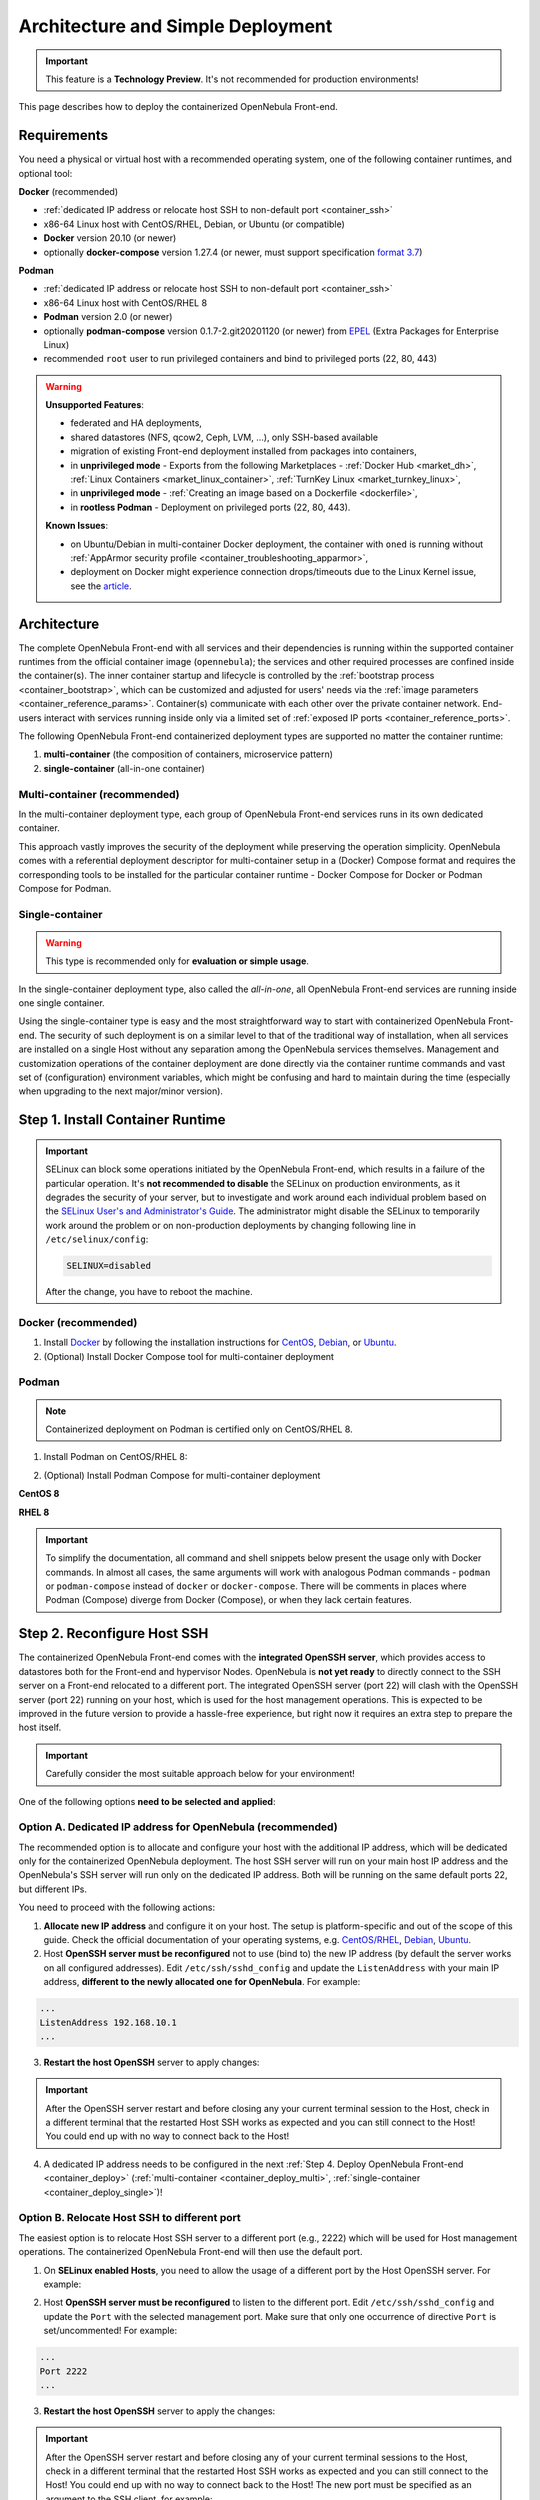 .. _container_deployment:

================================================================================
Architecture and Simple Deployment
================================================================================

.. important:: This feature is a **Technology Preview**. It's not recommended for production environments!

This page describes how to deploy the containerized OpenNebula Front-end.

.. _container_requirements:

Requirements
================================================================================

You need a physical or virtual host with a recommended operating system, one of the following container runtimes, and optional tool:

**Docker** (recommended)

- :ref:`dedicated IP address or relocate host SSH to non-default port <container_ssh>`
- x86-64 Linux host with CentOS/RHEL, Debian, or Ubuntu (or compatible)
- **Docker** version 20.10 (or newer)
- optionally **docker-compose** version 1.27.4 (or newer, must support specification `format 3.7 <https://docs.docker.com/compose/compose-file/>`__)

**Podman**

- :ref:`dedicated IP address or relocate host SSH to non-default port <container_ssh>`
- x86-64 Linux host with CentOS/RHEL 8
- **Podman** version 2.0 (or newer)
- optionally **podman-compose** version 0.1.7-2.git20201120 (or newer) from `EPEL <https://fedoraproject.org/wiki/EPEL>`__ (Extra Packages for Enterprise Linux)
- recommended ``root`` user to run privileged containers and bind to privileged ports (22, 80, 443)

.. warning::

   **Unsupported Features**:

   - federated and HA deployments,
   - shared datastores (NFS, qcow2, Ceph, LVM, ...), only SSH-based available
   - migration of existing Front-end deployment installed from packages into containers,
   - in **unprivileged mode** - Exports from the following Marketplaces - :ref:`Docker Hub <market_dh>`, :ref:`Linux Containers <market_linux_container>`, :ref:`TurnKey Linux <market_turnkey_linux>`,
   - in **unprivileged mode** - :ref:`Creating an image based on a Dockerfile <dockerfile>`,
   - in **rootless Podman** - Deployment on privileged ports (22, 80, 443).

   **Known Issues**:

   - on Ubuntu/Debian in multi-container Docker deployment, the container with ``oned`` is running without :ref:`AppArmor security profile <container_troubleshooting_apparmor>`,
   - deployment on Docker might experience connection drops/timeouts due to the Linux Kernel issue, see the `article <https://tech.xing.com/a-reason-for-unexplained-connection-timeouts-on-kubernetes-docker-abd041cf7e02>`__.

.. _container_architecture:

Architecture
================================================================================

The complete OpenNebula Front-end with all services and their dependencies is running within the supported container runtimes from the official container image (``opennebula``); the services and other required processes are confined inside the container(s). The inner container startup and lifecycle is controlled by the :ref:`bootstrap process <container_bootstrap>`, which can be customized and adjusted for users' needs via the :ref:`image parameters <container_reference_params>`. Container(s) communicate with each other over the private container network. End-users interact with services running inside only via a limited set of :ref:`exposed IP ports <container_reference_ports>`.

The following OpenNebula Front-end containerized deployment types are supported no matter the container runtime:

1. **multi-container** (the composition of containers, microservice pattern)
2. **single-container** (all-in-one container)

Multi-container (recommended)
-----------------------------

In the multi-container deployment type, each group of OpenNebula Front-end services runs in its own dedicated container.

.. TODO - update image

|container_multi|

This approach vastly improves the security of the deployment while preserving the operation simplicity. OpenNebula comes with a referential deployment descriptor for multi-container setup in a (Docker) Compose format and requires the corresponding tools to be installed for the particular container runtime - Docker Compose for Docker or Podman Compose for Podman.

Single-container
----------------

.. warning::

    This type is recommended only for **evaluation or simple usage**.

In the single-container deployment type, also called the *all-in-one*, all OpenNebula Front-end services are running inside one single container.

.. TODO - update image

|onedocker_schema_all_in_one|

Using the single-container type is easy and the most straightforward way to start with containerized OpenNebula Front-end. The security of such deployment is on a similar level to that of the traditional way of installation, when all services are installed on a single Host without any separation among the OpenNebula services themselves. Management and customization operations of the container deployment are done directly via the container runtime commands and vast set of (configuration) environment variables, which might be confusing and hard to maintain during the time (especially when upgrading to the next major/minor version).

.. _container_install:

Step 1. Install Container Runtime
================================================================================

.. important::

    SELinux can block some operations initiated by the OpenNebula Front-end, which results in a failure of the particular operation.  It's **not recommended to disable** the SELinux on production environments, as it degrades the security of your server, but to investigate and work around each individual problem based on the `SELinux User's and Administrator's Guide <https://access.redhat.com/documentation/en-us/red_hat_enterprise_linux/7/html/selinux_users_and_administrators_guide/>`__. The administrator might disable the SELinux to temporarily work around the problem or on non-production deployments by changing following line in ``/etc/selinux/config``:

    .. code-block:: bash

        SELINUX=disabled

    After the change, you have to reboot the machine.

Docker (recommended)
--------------------

1. Install `Docker <https://docs.docker.com/get-docker/>`__ by following the installation instructions for `CentOS <https://docs.docker.com/engine/install/centos/>`__, `Debian <https://docs.docker.com/engine/install/debian/>`__, or `Ubuntu <https://docs.docker.com/engine/install/ubuntu/>`__.

2. (Optional) Install Docker Compose tool for multi-container deployment

.. prompt:: bash # auto

    # curl -L "https://github.com/docker/compose/releases/download/1.27.4/docker-compose-$(uname -s)-$(uname -m)" -o /usr/bin/docker-compose
    # chmod +x /usr/bin/docker-compose

Podman
------

.. note::

    Containerized deployment on Podman is certified only on CentOS/RHEL 8.

1. Install Podman on CentOS/RHEL 8:

.. prompt:: bash # auto

    # dnf module install -y container-tools

2. (Optional) Install Podman Compose for multi-container deployment

**CentOS 8**

.. prompt:: bash # auto

    # dnf install -y epel-release
    # dnf install -y podman-compose

**RHEL 8**

.. prompt:: bash # auto

    # rpm -ivh https://dl.fedoraproject.org/pub/epel/epel-release-latest-8.noarch.rpm
    # dnf install -y podman-compose

.. important::

    To simplify the documentation, all command and shell snippets below present the usage only with Docker commands. In almost all cases, the same arguments will work with analogous Podman commands - ``podman`` or ``podman-compose`` instead of ``docker`` or ``docker-compose``. There will be comments in places where Podman (Compose) diverge from Docker (Compose), or when they lack certain features.

.. _container_ssh:

Step 2. Reconfigure Host SSH
================================================================================

The containerized OpenNebula Front-end comes with the **integrated OpenSSH server**, which provides access to datastores both for the Front-end and hypervisor Nodes. OpenNebula is **not yet ready** to directly connect to the SSH server on a Front-end relocated to a different port. The integrated OpenSSH server (port 22) will clash with the OpenSSH server (port 22) running on your host, which is used for the host management operations. This is expected to be improved in the future version to provide a hassle-free experience, but right now it requires an extra step to prepare the host itself.

.. important::

   Carefully consider the most suitable approach below for your environment!

One of the following options **need to be selected and applied**:

.. _container_ssh_ip:

Option A. Dedicated IP address for OpenNebula (recommended)
-----------------------------------------------------------

The recommended option is to allocate and configure your host with the additional IP address, which will be dedicated only for the containerized OpenNebula deployment. The host SSH server will run on your main host IP address and the OpenNebula's SSH server will run only on the dedicated IP address. Both will be running on the same default ports 22, but different IPs.

|container_ssh1|

You need to proceed with the following actions:

1. **Allocate new IP address** and configure it on your host. The setup is platform-specific and out of the scope of this guide. Check the official documentation of your operating systems, e.g. `CentOS/RHEL <https://access.redhat.com/documentation/en-us/red_hat_enterprise_linux/8/html-single/configuring_and_managing_networking>`__, `Debian <https://wiki.debian.org/NetworkConfiguration>`__,  `Ubuntu <https://ubuntu.com/server/docs/network-configuration>`__.

2. Host **OpenSSH server must be reconfigured** not to use (bind to) the new IP address (by default the server works on all configured addresses). Edit ``/etc/ssh/sshd_config`` and update the ``ListenAddress`` with your main IP address, **different to the newly allocated one for OpenNebula**. For example:

.. code::

    ...
    ListenAddress 192.168.10.1
    ...

3. **Restart the host OpenSSH** server to apply changes:

.. prompt:: bash # auto

    # service sshd restart

.. important::

    After the OpenSSH server restart and before closing any your current terminal session to the Host, check in a different terminal that the restarted Host SSH works as expected and you can still connect to the Host! You could end up with no way to connect back to the Host!

4. A dedicated IP address needs to be configured in the next :ref:`Step 4. Deploy OpenNebula Front-end <container_deploy>` (:ref:`multi-container <container_deploy_multi>`, :ref:`single-container <container_deploy_single>`)!

.. _container_ssh_relocate:

Option B. Relocate Host SSH to different port
---------------------------------------------

The easiest option is to relocate Host SSH server to a different port (e.g., 2222) which will be used for Host management operations. The containerized OpenNebula Front-end will then use the default port.

|container_ssh2|

1. On **SELinux enabled Hosts**, you need to allow the usage of a different port by the Host OpenSSH server. For example:

.. prompt:: bash # auto

    # semanage port -a -t ssh_port_t -p tcp 2222

2. Host **OpenSSH server must be reconfigured** to listen to the different port. Edit ``/etc/ssh/sshd_config`` and update the ``Port`` with the selected management port. Make sure that only one occurrence of directive ``Port`` is set/uncommented! For example:

.. code::

    ...
    Port 2222
    ...

3. **Restart the host OpenSSH** server to apply the changes:

.. prompt:: bash # auto

    # service sshd restart

.. important::

    After the OpenSSH server restart and before closing any of your current terminal sessions to the Host, check in a different terminal that the restarted Host SSH works as expected and you can still connect to the Host! You could end up with no way to connect back to the Host! The new port must be specified as an argument to the SSH client, for example:

    .. prompt:: bash $ auto

        $ ssh -p 2222 myhost.example.com

.. _container_ssh_nodes:

Option C. Reconfigure nodes to connect to different port
--------------------------------------------------------

If approaches above are not possible, the last (documented) option proposes to relocate OpenNebula's integrated SSH server port and reconfigure all current and future hypervisor Nodes to use a related SSH port **only** when connecting back to the OpenNebula Front-end.

|container_ssh3|

The following changes are required for your current and future hypervisor Nodes:

1. Decide **hostname/IP and port** on which OpenNebula Front-end's integrated SSH server will be available to the hypervisor Nodes (it can be different to the hostname/IP used for OpenNebula end-users!). It needs to be configured also in the next :ref:`Step 4. Deploy OpenNebula <container_deploy>`!

.. note::

   If there are no existing hypervisor Nodes to connect, the remaining step(s) can be skipped now and applied on new Nodes later.

2. Login to the hypervisor Nodes (they must have the OpenNebula node package preinstalled in a version corresponding to the OpenNebula Front-end version) and **update the SSH client** configuration for user ``oneadmin`` in ``/var/lib/one/.ssh/config``. Put the following snippet at the very beginning and replace example values ``one.example.com`` and port ``2222`` with network parameters selected in previous point.

**CentOS/RHEL 7**, **Debian 9** and **Ubuntu 16.04**:

.. code::

    Host one.example.com
      Port 2222

(and ensure the OpenNebula Front-end's Host SSH key is in the trusted SSH known keys)

**Rest newer platforms**:

.. code::

    Host one.example.com
      StrictHostKeyChecking accept-new
      Port 2222

Needs to be deployed on all hypervisor Nodes, no other changes are necessary.

3. The selected port needs to be configured in the next :ref:`Step 4. Deploy OpenNebula Front-end <container_deploy>` (:ref:`multi-container <container_deploy_multi>`, :ref:`single-container <container_deploy_single>`)!

.. _container_image:

Step 3. Get Container Image
================================================================================

OpenNebula image is built as a standard OCI container image with variants for the **Enterprise** and **Community Editions**, each hosted separately. It's developed with compatibility with both Docker and Podman, single-container and multi-container deployments in mind.

.. note::

   There is only one single image with all Front-end services and their dependencies preinstalled for all types of supported deployments!

Repeat the same approach below to update to the newer image build or to get the newer OpenNebula releases.

Enterprise Edition
------------------

OpenNebula **Enterprise Edition** is provided for customers with an active subscription. The container images for major, minor, and maintenance releases are available only in a private enterprise repository (container registry) and only accessible by customers. To access the repository, you should have received an authentication ``token`` (in format ``username:password``), which is the same for both traditional :ref:`package repositories <repositories>` and container registries.

Download the image to your container runtime in two simple steps:

1. **Login** to the customer registry `enterprise.opennebula.io <https://enterprise.opennebula.io>`__ with your customer *username* and *password*:

.. prompt:: bash # auto

    # docker login enterprise.opennebula.io
    Username: *****
    Password: ***************
    Login Succeeded

(required only before the very first download)

2. **Download** the current version of image to your Host:

.. prompt:: bash # auto

    # docker pull enterprise.opennebula.io/opennebula:6.0
    6.0: Pulling from opennebula
    14d5f30b982f: Pull complete
    56fd5a76ed9f: Pull complete
    Digest: sha256:abf26354b99485e7836370c3ef7249ea68ffee4bbc5e38381029f458d0be80a7
    Status: Downloaded newer image for enterprise.opennebula.io/opennebula:6.0
    enterprise.opennebula.io/opennebula:6.0

Community Edition
-----------------

OpenNebula Community Edition is a free and public version, which offers the full functionality of the Cloud Management Platform. It's published on the `Docker Hub <https://hub.docker.com/r/opennebula/opennebula>`__, the most popular hosted container registry, and can be accessed simply by running the following command:

.. prompt:: bash # auto

    # docker pull docker.io/opennebula/opennebula:6.0

.. _container_deploy:

Step 4. Deploy OpenNebula Front-end
================================================================================

There are two types of supported deployments, **multi-container** and **single-container** on Docker and Podman. The multi-container deployment is recommended for production/serious usage, the single-container deployment is easier and suitable for learning, quick evaluation, and simple usage. For new users, it's always good to start with the single-container first to learn and move to multi-container later.

Each deployment type is documented in variants with

- **TLS-secured services** (recommended) with all public OpenNebula services secured by self-signed (default) or a custom TLS certificate,
- **insecure services** where all services are directly exposed without any encryption.

Continue to the deployment guide for the selected type below:

- :ref:`multi-container <container_deploy_multi>`
- :ref:`single-container <container_deploy_single>`

.. _container_deploy_multi:

Multi-container (recommended)
-----------------------------

Multi-container deployment is managed by the **Docker Compose** or **Podman Compose** tools. OpenNebula provides an archive with a deployment descriptor (file ``docker-compose.yml``), default parameters, and configuration directories to be used by these tools. The deployment archive needs to be downloaded, configured with site-specific parameters, and passed to deployment tools to start.

A. Get Deployment Archive
^^^^^^^^^^^^^^^^^^^^^^^^^

.. important::

    Deployment archive is **specific for each OpenNebula edition and version**. When updating the existing containerized deployment with the newer OpenNebula release, you need to **redownload and use the deployment archive** for the corresponding OpenNebula version.

**Enterprise Edition**

Update *username* and interactively pass *password* from your customer ``token`` to the following command:

.. prompt:: bash # auto

    # wget --user=XXXX --ask-password https://enterprise.opennebula.io/packages/opennebula-6.0.3/container/docker-compose-opennebula.tar.gz
    # tar -xvf docker-compose-opennebula.tar.gz
    # cd opennebula/

**Community Edition**

.. prompt:: bash # auto

    # wget https://downloads.opennebula.io/packages/opennebula-6.0.0.2/container/docker-compose-opennebula.tar.gz
    # tar -xvf docker-compose-opennebula.tar.gz
    # cd opennebula/

B. Configure Deployment
^^^^^^^^^^^^^^^^^^^^^^^

It's **highly recommended NOT to modify** any of the provided files in the deployment (compose project) directory, which comes from the deployment archive. As new OpenNebula releases require you to use new deployment archives, such an approach would make your upgrades difficult. Create a new dedicated configuration file ``.env`` (which is loaded on deployment start) and **put inside all own customizations** with

- :ref:`image parameters <container_reference_params>` (to override those in ``default.env``),
- :ref:`deployment parameters <container_reference_deploy_params>` (to override those in ``docker-compose.yml``).

**Every deployment needs some minimal configuration, set the passwords and IP addresses.**

In the deployment directory ``opennebula/``, create the following configuration file ``.env`` with the bare minimum to run OpenNebula Front-end:

Set Image Parameters
####################

.. note::

    For insecure deployment (without TLS), also append the following snippet into your ``.env``.

    .. code::

        SUNSTONE_HTTPS_ENABLED=no

Create a file ``.env`` with the following example content and adapt to your environment:

.. code::

    OPENNEBULA_HOST=one.example.com
    OPENNEBULA_SSH_HOST=one.example.com
    ONEADMIN_PASSWORD=changeme123

where

- ``OPENNEBULA_HOST`` - is the hostname/IP which will be used by end-users to access the Front-end
- ``OPENNEBULA_SSH_HOST`` - is the hostname/IP to connect to the integrated SSH server, used by hypervisor Nodes (defaults to ``OPENNEBULA_HOST``)
- ``ONEADMIN_PASSWORD`` - is the **initial (only)** password for OpenNebula user ``oneadmin``

See more image configuration options in :ref:`reference <container_reference_params>`.

Set Deployment Parameters
#########################

Into the configuration file ``.env`` created above, append the following additional parameters. Please note the required parameters are **different for each approach you have selected** in :ref:`Step 2. Reconfigure Host SSH <container_ssh>`.

.. note::

    For insecure deployment (without TLS), also append the following snippet into your ``.env``.

    .. code::

        DEPLOY_ONED_INTERNAL_PORT=2633
        DEPLOY_ONEGATE_INTERNAL_PORT=5030
        DEPLOY_ONEFLOW_INTERNAL_PORT=2474

- Option :ref:`A. Dedicated IP address for OpenNebula <container_ssh_ip>` - append into ``.env`` the dedicated IP address of your OpenNebula Front-end. It's possible (but not required) to configure the integrated SSH and the rest of the Front-end services independently. For example:

.. code::

    DEPLOY_BIND_ADDR=192.168.10.3
    DEPLOY_BIND_SSH_ADDR=192.168.10.2

where

  - ``DEPLOY_BIND_ADDR`` - is the dedicated IP address for (most) **Front-end** services
  - ``DEPLOY_BIND_SSH_ADDR`` - is the dedicated IP address for **integrated SSH** server (can be same as ``DEPLOY_BIND_ADDR``)

- Option :ref:`B. Relocate Host SSH to a different port <container_ssh_relocate>` - no additional deployment configuration required.

- Option :ref:`C. Reconfigure Nodes to connect to a different port <container_ssh_nodes>` - append into ``.env`` the port of the OpenNebula integrated SSH server which will be available for hypervisor Nodes to connect back to the Front-end. For example:

.. code::

    DEPLOY_SSH_EXTERNAL_PORT=2222

where

  - ``DEPLOY_SSH_EXTERNAL_PORT`` - is the port on the Host on which OpenNebula's integrated SSH server will be exposed

C. Start Deployment
^^^^^^^^^^^^^^^^^^^

Inside the deployment (compose project) directory ``opennebula/``, start the containerized OpenNebula Front-end by running the following command:

.. prompt:: bash # auto

    # docker-compose up -d

.. hint::

    To monitor the deployment :ref:`bootstrap process <container_bootstrap>` use the following command to watch the logs (not supported with Podman Compose):

    .. prompt:: bash # auto

        # docker-compose logs -f

    On the very first start or for troubleshooting purposes, it might come in handy to run the deployment in the foreground. In this mode, you'll see bootstrap logs directly on your terminal, you can terminate the whole deployment by sending ``Control+C``, or the complete deployment terminates automatically in case of any single failure. Try:

    .. prompt:: bash # auto

        # docker-compose up --abort-on-container-exit

.. note::

    If you already use Sunstone over HTTPS and decide to change to HTTP-only later (or vice versa), you might experience issues when logging in into Sunstone. To fix the problem, drop the browser cookies for the Sunstone URL and try again.

D. Stop Deployment (optional)
^^^^^^^^^^^^^^^^^^^^^^^^^^^^^

When needed, stop the deployment by command:

.. prompt:: bash # auto

    # docker-compose down

The default settings ensure the individual deployment containers are **automatically restarted** upon their failure. The complete deployment is automatically started upon server boot with Docker, but on Podman the :ref:`extra steps <container_troubleshooting_podman>` must be taken.

.. _container_deploy_single:

Single-container
----------------

Single-container (*all-in-one*) deployment is the most straightforward and simple way to run the OpenNebula Front-end in a single container. In this case all necessary services are running together in the same process space and communicate simply over localhost and the local filesystem.

A. Start Deployment
^^^^^^^^^^^^^^^^^^^

.. note::

    If you already use Sunstone over HTTPS and decide to change to HTTP-only later (or vice versa), you might experience issues logging in into Sunstone. To fix the problem, drop the browser cookies for the Sunstone URL and try again.

Based on your selected approach in :ref:`Step 2. Reconfigure Host SSH <container_ssh>` update one of the following command examples with the required extra parameters.

- Option :ref:`A. Dedicated IP address for OpenNebula <container_ssh_ip>` - take and **customize** (see instructions below) one of the examples below:

+-------------------------------------------------------------------------------+-------------------------------------------------------------------------------+
| TLS-secured Services                                                          | Insecure Services                                                             |
+===============================================================================+===============================================================================+
| .. prompt:: bash # auto                                                       | .. prompt:: bash # auto                                                       |
|                                                                               |                                                                               |
|    # docker run -d --privileged --restart=unless-stopped \                    |    # docker run -d --privileged --restart=unless-stopped \                    |
|      --name opennebula \                                                      |      --name opennebula \                                                      |
|      -p 192.168.10.2:22:22 \                                                  |      -p 192.168.10.2:22:22 \                                                  |
|      -p 192.168.10.3:80:80 \                                                  |      -p 192.168.10.3:80:80 \                                                  |
|      -p 192.168.10.3:443:443 \                                                |      \                                                                        |
|      -p 192.168.10.3:2474:2475 \                                              |      -p 192.168.10.3:2474:2474 \                                              |
|      -p 192.168.10.3:2633:2634 \                                              |      -p 192.168.10.3:2633:2633 \                                              |
|      -p 192.168.10.3:4124:4124 \                                              |      -p 192.168.10.3:4124:4124 \                                              |
|      -p 192.168.10.3:4124:4124/udp \                                          |      -p 192.168.10.3:4124:4124/udp \                                          |
|      -p 192.168.10.3:5030:5031 \                                              |      -p 192.168.10.3:5030:5030 \                                              |
|      -p 192.168.10.3:29876:29876 \                                            |      -p 192.168.10.3:29876:29876 \                                            |
|      -e OPENNEBULA_HOST=one.example.com \                                     |      -e OPENNEBULA_HOST=one.example.com \                                     |
|      -e OPENNEBULA_SSH_HOST=one.example.com \                                 |      -e OPENNEBULA_SSH_HOST=one.example.com \                                 |
|      -e ONEADMIN_PASSWORD=changeme123 \                                       |      -e ONEADMIN_PASSWORD=changeme123 \                                       |
|      -e DIND_ENABLED=yes \                                                    |      -e DIND_ENABLED=yes \                                                    |
|      \                                                                        |      -e SUNSTONE_HTTPS_ENABLED=no \                                           |
|      -v opennebula_db:/var/lib/mysql \                                        |      -v opennebula_db:/var/lib/mysql \                                        |
|      -v opennebula_datastores:/var/lib/one/datastores \                       |      -v opennebula_datastores:/var/lib/one/datastores \                       |
|      -v opennebula_srv:/srv/one \                                             |      -v opennebula_srv:/srv/one \                                             |
|      -v opennebula_oneadmin_auth:/var/lib/one/.one \                          |      -v opennebula_oneadmin_auth:/var/lib/one/.one \                          |
|      -v opennebula_oneadmin_ssh:/var/lib/one/.ssh \                           |      -v opennebula_oneadmin_ssh:/var/lib/one/.ssh \                           |
|      -v opennebula_etcd:/srv/one/etcd \                                       |      -v opennebula_etcd:/srv/one/etcd \                                       |
|      -v opennebula_etcd_secrets:/srv/one/etcd-secrets \                       |      -v opennebula_etcd_secrets:/srv/one/etcd-secrets \                       |
|      -v opennebula_logs:/var/log \                                            |      -v opennebula_logs:/var/log \                                            |
|      $OPENNEBULA_IMAGE                                                        |      $OPENNEBULA_IMAGE                                                        |
+-------------------------------------------------------------------------------+-------------------------------------------------------------------------------+

Carefully replace the following occurrences with

  - ``192.168.10.3`` - your dedicated IP address for OpenNebula Front-end
  - ``192.168.10.2`` - your dedicated IP address for integrated SSH server (can be same as above)
  - ``one.example.com`` - hostname/IP which will be used by end-users to access the Front-end (and SSH)
  - ``changeme123`` - custom initial password for OpenNebula user ``oneadmin``
  - ``$OPENNEBULA_IMAGE`` - substitute

    - for **Enterprise Edition** with ``enterprise.opennebula.io/opennebula:6.0``
    - for **Community Edition** with ``docker.io/opennebula/opennebula:6.0``

- Option :ref:`B. Relocate host SSH to different port <container_ssh_relocate>` - take and **customize** (see instructions below) one of the examples below:

+-------------------------------------------------------------------------------+-------------------------------------------------------------------------------+
| TLS-secured Services                                                          | Insecure Services                                                             |
+===============================================================================+===============================================================================+
| .. prompt:: bash # auto                                                       | .. prompt:: bash # auto                                                       |
|                                                                               |                                                                               |
|    # docker run -d --privileged --restart=unless-stopped \                    |    # docker run -d --privileged --restart=unless-stopped \                    |
|      --name opennebula \                                                      |      --name opennebula \                                                      |
|      -p 22:22 \                                                               |      -p 22:22 \                                                               |
|      -p 80:80 \                                                               |      -p 80:80 \                                                               |
|      -p 443:443 \                                                             |      \                                                                        |
|      -p 2474:2475 \                                                           |      -p 2474:2474 \                                                           |
|      -p 2633:2634 \                                                           |      -p 2633:2633 \                                                           |
|      -p 4124:4124 \                                                           |      -p 4124:4124 \                                                           |
|      -p 4124:4124/udp \                                                       |      -p 4124:4124/udp \                                                       |
|      -p 5030:5031 \                                                           |      -p 5030:5030 \                                                           |
|      -p 29876:29876 \                                                         |      -p 29876:29876 \                                                         |
|      -e OPENNEBULA_HOST=one.example.com \                                     |      -e OPENNEBULA_HOST=one.example.com \                                     |
|      -e OPENNEBULA_SSH_HOST=one.example.com \                                 |      -e OPENNEBULA_SSH_HOST=one.example.com \                                 |
|      -e ONEADMIN_PASSWORD=changeme123 \                                       |      -e ONEADMIN_PASSWORD=changeme123 \                                       |
|      -e DIND_ENABLED=yes \                                                    |      -e DIND_ENABLED=yes \                                                    |
|      \                                                                        |      -e SUNSTONE_HTTPS_ENABLED=no \                                           |
|      -v opennebula_db:/var/lib/mysql \                                        |      -v opennebula_db:/var/lib/mysql \                                        |
|      -v opennebula_datastores:/var/lib/one/datastores \                       |      -v opennebula_datastores:/var/lib/one/datastores \                       |
|      -v opennebula_srv:/srv/one \                                             |      -v opennebula_srv:/srv/one \                                             |
|      -v opennebula_oneadmin_auth:/var/lib/one/.one \                          |      -v opennebula_oneadmin_auth:/var/lib/one/.one \                          |
|      -v opennebula_oneadmin_ssh:/var/lib/one/.ssh \                           |      -v opennebula_oneadmin_ssh:/var/lib/one/.ssh \                           |
|      -v opennebula_etcd:/srv/one/etcd \                                       |      -v opennebula_etcd:/srv/one/etcd \                                       |
|      -v opennebula_etcd_secrets:/srv/one/etcd-secrets \                       |      -v opennebula_etcd_secrets:/srv/one/etcd-secrets \                       |
|      -v opennebula_logs:/var/log \                                            |      -v opennebula_logs:/var/log \                                            |
|      $OPENNEBULA_IMAGE                                                        |      $OPENNEBULA_IMAGE                                                        |
+-------------------------------------------------------------------------------+-------------------------------------------------------------------------------+

Carefully replace the following occurrences with

  - ``one.example.com`` - hostname/IP which will be used by end-users to access the Front-end (and SSH)
  - ``changeme123`` - custom initial password for OpenNebula user ``oneadmin``
  - ``$OPENNEBULA_IMAGE`` - substitute

    - for **Enterprise Edition** with ``enterprise.opennebula.io/opennebula:6.0``
    - for **Community Edition** with ``docker.io/opennebula/opennebula:6.0``

- Option :ref:`C. Reconfigure Nodes to connect to a different port <container_ssh_nodes>` - take and **customize** (see instructions below) one of the examples below:

+-------------------------------------------------------------------------------+-------------------------------------------------------------------------------+
| TLS-secured Services                                                          | Insecure Services                                                             |
+===============================================================================+===============================================================================+
| .. prompt:: bash # auto                                                       | .. prompt:: bash # auto                                                       |
|                                                                               |                                                                               |
|    # docker run -d --privileged --restart=unless-stopped \                    |    # docker run -d --privileged --restart=unless-stopped \                    |
|      --name opennebula \                                                      |      --name opennebula \                                                      |
|      -p 2222:22 \                                                             |      -p 2222:22 \                                                             |
|      -p 80:80 \                                                               |      -p 80:80 \                                                               |
|      -p 443:443 \                                                             |      \                                                                        |
|      -p 2474:2475 \                                                           |      -p 2474:2474 \                                                           |
|      -p 2633:2634 \                                                           |      -p 2633:2633 \                                                           |
|      -p 4124:4124 \                                                           |      -p 4124:4124 \                                                           |
|      -p 4124:4124/udp \                                                       |      -p 4124:4124/udp \                                                       |
|      -p 5030:5031 \                                                           |      -p 5030:5030 \                                                           |
|      -p 29876:29876 \                                                         |      -p 29876:29876 \                                                         |
|      -e OPENNEBULA_HOST=one.example.com \                                     |      -e OPENNEBULA_HOST=one.example.com \                                     |
|      -e OPENNEBULA_SSH_HOST=one.example.com \                                 |      -e OPENNEBULA_SSH_HOST=one.example.com \                                 |
|      -e ONEADMIN_PASSWORD=changeme123 \                                       |      -e ONEADMIN_PASSWORD=changeme123 \                                       |
|      -e DIND_ENABLED=yes \                                                    |      -e DIND_ENABLED=yes \                                                    |
|      \                                                                        |      -e SUNSTONE_HTTPS_ENABLED=no \                                           |
|      -v opennebula_db:/var/lib/mysql \                                        |      -v opennebula_db:/var/lib/mysql \                                        |
|      -v opennebula_datastores:/var/lib/one/datastores \                       |      -v opennebula_datastores:/var/lib/one/datastores \                       |
|      -v opennebula_srv:/srv/one \                                             |      -v opennebula_srv:/srv/one \                                             |
|      -v opennebula_oneadmin_auth:/var/lib/one/.one \                          |      -v opennebula_oneadmin_auth:/var/lib/one/.one \                          |
|      -v opennebula_oneadmin_ssh:/var/lib/one/.ssh \                           |      -v opennebula_oneadmin_ssh:/var/lib/one/.ssh \                           |
|      -v opennebula_etcd:/srv/one/etcd \                                       |      -v opennebula_etcd:/srv/one/etcd \                                       |
|      -v opennebula_etcd_secrets:/srv/one/etcd-secrets \                       |      -v opennebula_etcd_secrets:/srv/one/etcd-secrets \                       |
|      -v opennebula_logs:/var/log \                                            |      -v opennebula_logs:/var/log \                                            |
|      $OPENNEBULA_IMAGE                                                        |      $OPENNEBULA_IMAGE                                                        |
+-------------------------------------------------------------------------------+-------------------------------------------------------------------------------+

Carefully replace the following occurrences with

  - ``2222`` - selected port on Host on which OpenNebula's integrated SSH server will be exposed
  - ``one.example.com`` - hostname/IP which will be used by end-users to access the Front-end (and SSH)
  - ``changeme123`` - custom initial (only) password for OpenNebula user ``oneadmin``
  - ``$OPENNEBULA_IMAGE`` - substitute

    - for **Enterprise Edition** with ``enterprise.opennebula.io/opennebula:6.0``
    - for **Community Edition** with ``docker.io/opennebula/opennebula:6.0``

B. Watch Logs (optional)
^^^^^^^^^^^^^^^^^^^^^^^^

You can watch logs and monitor the bootstrap process and services inside by running:

.. prompt:: bash # auto

    # docker logs -f opennebula

C. Stop Deployment (optional)
^^^^^^^^^^^^^^^^^^^^^^^^^^^^^

When required, you can stop the complete OpenNebula Front-end deployment by:

.. prompt:: bash # auto

    # docker stop opennebula

.. _container_verify:

Step 5. Verify Deployment
================================================================================

We have a running deployment of the OpenNebula Front-end and we can validate it works by logging into the Sunstone web UI.

Sunstone
--------

Open the browser and go to the hostname/IP provided as part of ``OPENNEBULA_HOST`` configuration parameters. I.e., for the example ``one.example.com`` used above you would direct your browser to ``http://one.example.com``. Login as user ``oneadmin`` with the password provided via ``ONEADMIN_PASSWORD`` image parameter.

|sunstone_login|

.. _container_nodes:

Step 6. Add Nodes(s) (optional)
================================================================================

Now that you have successfully started your OpenNebula services, you can continue adding content to your cloud. Add hypervisor Nodes, storage, and Virtual Networks or provision Users with Groups and permissions, Images, define and run Virtual Machines.

Continue with the following guides:

- :ref:`Open Cluster Deployment <open_cluster_deployment>` to provision hypervisor Nodes, storage, and Virtual Networks.
- :ref:`VMware Cluster Deployment <vmware_cluster_deployment>` to add VMware vCenter Nodes.
- :ref:`Management and Operations <operations_guide>` to add Users, Groups, Images, define Virtual Machines, and a lot more ...


.. xxxxxxxxxxxxxxxxxxxxxxxx MARK THE END OF THE CONTENT xxxxxxxxxxxxxxxxxxxxxxxx

.. |_| unicode:: 0xA0
   :trim:

.. |onedocker_schema_all_in_one| image:: /images/onedocker-schema-all-in-one.svg
   :width: 600
   :align: middle
   :alt: Deployment schema of the all-in-one OpenNebula container

.. |onedocker_schema_microservices| image:: /images/onedocker-schema-microservices.svg
   :width: 600
   :align: middle
   :alt: Deployment schema of the OpenNebula containers as microservices

.. |container_multi| image:: /images/container_multi.svg
   :align: middle
   :alt: Deployment schema of the OpenNebula containers as microservices

.. |container_ssh1| image:: /images/container_ssh1.svg
   :width: 500
   :align: middle
   :alt: Deployment schema of SSH servers (1)

.. |container_ssh2| image:: /images/container_ssh2.svg
   :width: 500
   :align: middle
   :alt: Deployment schema of SSH servers (2)

.. |container_ssh3| image:: /images/container_ssh3.svg
   :width: 500
   :align: middle
   :alt: Deployment schema of SSH servers (3)

.. |sunstone_login| image:: /images/sunstone-login.png
   :width: 350
   :align: middle
